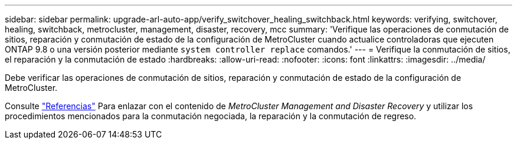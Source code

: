---
sidebar: sidebar 
permalink: upgrade-arl-auto-app/verify_switchover_healing_switchback.html 
keywords: verifying, switchover, healing, switchback, metrocluster, management, disaster, recovery, mcc 
summary: 'Verifique las operaciones de conmutación de sitios, reparación y conmutación de estado de la configuración de MetroCluster cuando actualice controladoras que ejecuten ONTAP 9.8 o una versión posterior mediante `system controller replace` comandos.' 
---
= Verifique la conmutación de sitios, el reparación y la conmutación de estado
:hardbreaks:
:allow-uri-read: 
:nofooter: 
:icons: font
:linkattrs: 
:imagesdir: ../media/


[role="lead"]
Debe verificar las operaciones de conmutación de sitios, reparación y conmutación de estado de la configuración de MetroCluster.

Consulte link:other_references.html["Referencias"] Para enlazar con el contenido de _MetroCluster Management and Disaster Recovery_ y utilizar los procedimientos mencionados para la conmutación negociada, la reparación y la conmutación de regreso.
